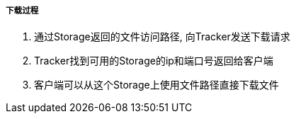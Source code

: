 

===== 下载过程


. 通过Storage返回的文件访问路径, 向Tracker发送下载请求
. Tracker找到可用的Storage的ip和端口号返回给客户端
. 客户端可以从这个Storage上使用文件路径直接下载文件